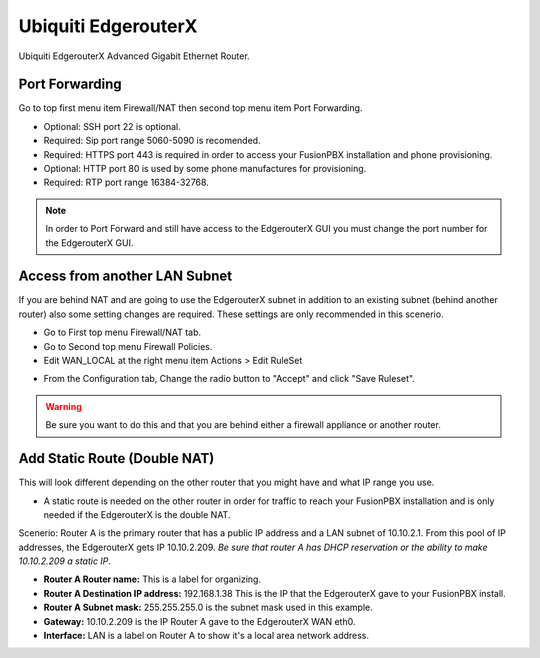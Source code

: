 ######################
Ubiquiti EdgerouterX
######################


Ubiquiti EdgerouterX Advanced Gigabit Ethernet Router.

.. image:: ../../_static/images/firewall/fusionpbx_ubnt_edgerouterx.jpg
        :scale: 85%


Port Forwarding
^^^^^^^^^^^^^^^^^

Go to top first menu item Firewall/NAT then second top menu item Port Forwarding.

.. image:: ../../_static/images/firewall/fusionpbx_ubnt_port_forward.jpg
        :scale: 85%


* Optional: SSH port 22 is optional.
* Required: Sip port range 5060-5090 is recomended.
* Required: HTTPS port 443 is required in order to access your FusionPBX installation and phone provisioning.
* Optional: HTTP port 80 is used by some phone manufactures for provisioning.
* Required: RTP port range 16384-32768.

.. note::
       In order to Port Forward and still have access to the EdgerouterX GUI you must change the port number for the EdgerouterX GUI.




Access from another LAN Subnet
^^^^^^^^^^^^^^^^^^^^^^^^^^^^^^^^^

If you are behind NAT and are going to use the EdgerouterX subnet in addition to an existing subnet (behind another router) also some setting changes are required. These settings are only recommended in this scenerio.

* Go to First top menu Firewall/NAT tab.
* Go to Second top menu Firewall Policies.
* Edit WAN_LOCAL at the right menu item Actions > Edit RuleSet 


.. image:: ../../_static/images/firewall/fusionpbx_ubnt_firewall_policies_enable_outside_lan_gui_access.jpg
        :scale: 85%



* From the Configuration tab, Change the radio button to "Accept" and click "Save Ruleset".


.. image:: ../../_static/images/firewall/fusionpbx_ubnt_firewall_policies_enable_outside_lan_gui_access1.jpg
        :scale: 85%


.. warning::
         Be sure you want to do this and that you are behind either a firewall appliance or another router.


Add Static Route (Double NAT)
^^^^^^^^^^^^^^^^^^^^^^^^^^^^^^^^

This will look different depending on the other router that you might have and what IP range you use.

* A static route is needed on the other router in order for traffic to reach your FusionPBX installation and is only needed if the EdgerouterX is the double NAT.

Scenerio: Router A is the primary router that has a public IP address and a LAN subnet of 10.10.2.1. From this pool of IP addresses, the EdgerouterX gets IP 10.10.2.209. *Be sure that router A has DHCP reservation or the ability to make 10.10.2.209 a static IP*. 

* **Router A Router name:** This is a label for organizing.
* **Router A Destination IP address:** 192.168.1.38 This is the IP that the EdgerouterX gave to your FusionPBX install.
* **Router A Subnet mask:** 255.255.255.0 is the subnet mask used in this example.
* **Gateway:** 10.10.2.209 is the IP Router A gave to the EdgerouterX WAN eth0.
* **Interface:** LAN is a label on Router A to show it's a local area network address.

.. image:: ../../_static/images/firewall/fusionpbx_ubnt_static_route_other_router.jpg
        :scale: 85%


